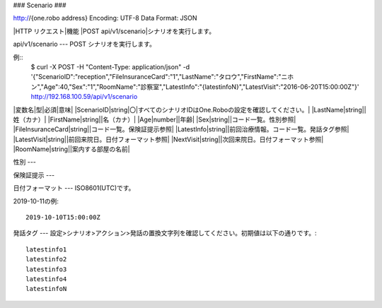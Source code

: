 ###
Scenario
###

http://{one.robo address}
Encoding: UTF-8
Data Format: JSON

|HTTP リクエスト|機能
|POST api/v1/scenario|シナリオを実行します。

api/v1/scenario
---
POST
シナリオを実行します。

例::
    $ curl -X POST -H "Content-Type: application/json" -d '{"ScenarioID":"reception","FileInsuranceCard":"1","LastName":"タロウ","FirstName":"ニホン","Age":40,"Sex":"1","RoomName":"診察室","LatestInfo":"{latestinfoN}","LatestVisit":"2016-06-20T15:00:00Z"}' http://192.168.100.59/api/v1/scenario

|変数名|型|必須|意味|
|ScenarioID|string|〇|すべてのシナリオIDはOne.Roboの設定を確認してください。|
|LastName|string||姓（カナ）|
|FirstName|string||名（カナ）|
|Age|number||年齢|
|Sex|string||コード一覧。性別参照|
|FileInsuranceCard|string||コード一覧。保険証提示参照|
|LatestInfo|string||前回治療情報。コード一覧。発話タグ参照|
|LatestVisit|string||前回来院日。日付フォーマット参照|
|NextVisit|string||次回来院日。日付フォーマット参照|
|RoomName|string||案内する部屋の名前|

性別
---

保険証提示
---

日付フォーマット
---
ISO8601(UTC)です。

2019-10-11の例::

    2019-10-10T15:00:00Z

発話タグ
---
設定>シナリオ>アクション>発話の置換文字列を確認してください。初期値は以下の通りです。::

    latestinfo1
    latestinfo2
    latestinfo3
    latestinfo4
    latestinfoN